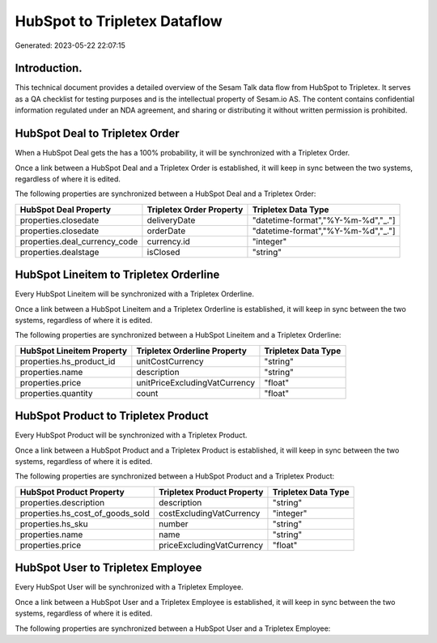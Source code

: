 =============================
HubSpot to Tripletex Dataflow
=============================

Generated: 2023-05-22 22:07:15

Introduction.
------------

This technical document provides a detailed overview of the Sesam Talk data flow from HubSpot to Tripletex. It serves as a QA checklist for testing purposes and is the intellectual property of Sesam.io AS. The content contains confidential information regulated under an NDA agreement, and sharing or distributing it without written permission is prohibited.

HubSpot Deal to Tripletex Order
-------------------------------
When a HubSpot Deal gets the has a 100% probability, it  will be synchronized with a Tripletex Order.

Once a link between a HubSpot Deal and a Tripletex Order is established, it will keep in sync between the two systems, regardless of where it is edited.

The following properties are synchronized between a HubSpot Deal and a Tripletex Order:

.. list-table::
   :header-rows: 1

   * - HubSpot Deal Property
     - Tripletex Order Property
     - Tripletex Data Type
   * - properties.closedate
     - deliveryDate
     - "datetime-format","%Y-%m-%d","_."]
   * - properties.closedate
     - orderDate
     - "datetime-format","%Y-%m-%d","_."]
   * - properties.deal_currency_code
     - currency.id
     - "integer"
   * - properties.dealstage
     - isClosed
     - "string"


HubSpot Lineitem to Tripletex Orderline
---------------------------------------
Every HubSpot Lineitem will be synchronized with a Tripletex Orderline.

Once a link between a HubSpot Lineitem and a Tripletex Orderline is established, it will keep in sync between the two systems, regardless of where it is edited.

The following properties are synchronized between a HubSpot Lineitem and a Tripletex Orderline:

.. list-table::
   :header-rows: 1

   * - HubSpot Lineitem Property
     - Tripletex Orderline Property
     - Tripletex Data Type
   * - properties.hs_product_id
     - unitCostCurrency
     - "string"
   * - properties.name
     - description
     - "string"
   * - properties.price
     - unitPriceExcludingVatCurrency
     - "float"
   * - properties.quantity
     - count
     - "float"


HubSpot Product to Tripletex Product
------------------------------------
Every HubSpot Product will be synchronized with a Tripletex Product.

Once a link between a HubSpot Product and a Tripletex Product is established, it will keep in sync between the two systems, regardless of where it is edited.

The following properties are synchronized between a HubSpot Product and a Tripletex Product:

.. list-table::
   :header-rows: 1

   * - HubSpot Product Property
     - Tripletex Product Property
     - Tripletex Data Type
   * - properties.description
     - description
     - "string"
   * - properties.hs_cost_of_goods_sold
     - costExcludingVatCurrency
     - "integer"
   * - properties.hs_sku
     - number
     - "string"
   * - properties.name
     - name
     - "string"
   * - properties.price
     - priceExcludingVatCurrency
     - "float"


HubSpot User to Tripletex Employee
----------------------------------
Every HubSpot User will be synchronized with a Tripletex Employee.

Once a link between a HubSpot User and a Tripletex Employee is established, it will keep in sync between the two systems, regardless of where it is edited.

The following properties are synchronized between a HubSpot User and a Tripletex Employee:

.. list-table::
   :header-rows: 1

   * - HubSpot User Property
     - Tripletex Employee Property
     - Tripletex Data Type

